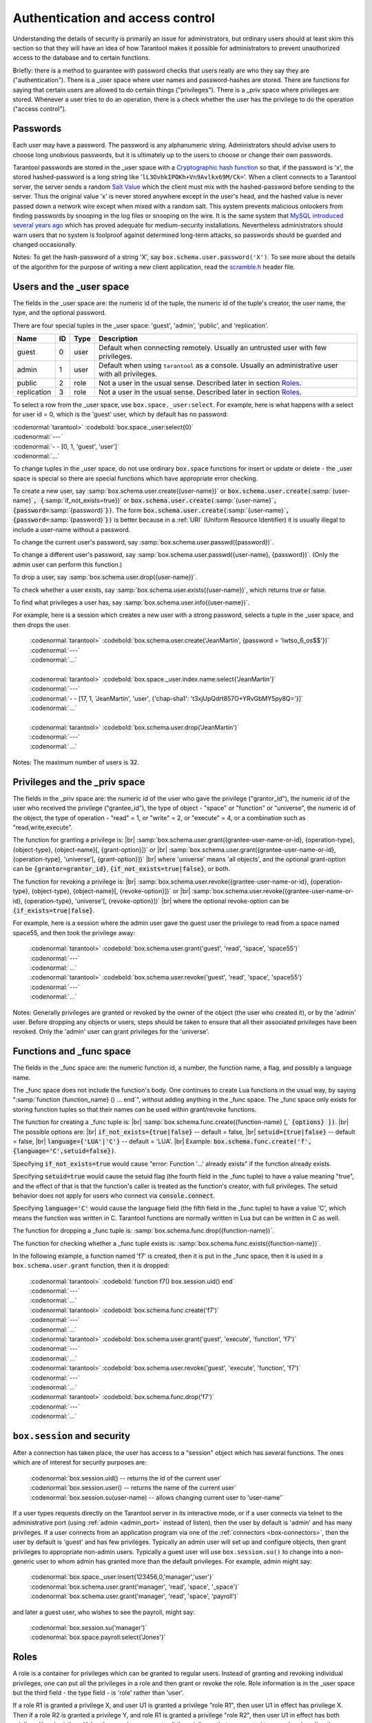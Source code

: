 .. _box-authentication:

-------------------------------------------------------------------------------
                    Authentication and access control
-------------------------------------------------------------------------------

Understanding the details of security is primarily an issue for administrators,
but ordinary users should at least skim this section so that they will have an
idea of how Tarantool makes it possible for administrators to prevent
unauthorized access to the database and to certain functions.

Briefly: there is a method to guarantee with password checks that users really
are who they say they are ("authentication"). There is a _user space where user
names and password-hashes are stored. There are functions for saying that
certain users are allowed to do certain things ("privileges"). There is a _priv
space where privileges are stored. Whenever a user tries to do an operation,
there is a check whether the user has the privilege to do the operation
("access control").

===========================================================
                        Passwords
===========================================================

Each user may have a password. The password is any alphanumeric string.
Administrators should advise users to choose long unobvious passwords, but it
is ultimately up to the users to choose or change their own passwords.

Tarantool passwords are stored in the _user space with a `Cryptographic hash function`_
so that, if the password is 'x', the stored hashed-password is a long string
like '``lL3OvhkIPOKh+Vn9Avlkx69M/Ck=``'. When a client connects to a Tarantool
server, the server sends a random `Salt Value`_ which the client must mix with the
hashed-password before sending to the server. Thus the original value 'x' is
never stored anywhere except in the user's head, and the hashed value is never
passed down a network wire except when mixed with a random salt. This system
prevents malicious onlookers from finding passwords by snooping in the log
files or snooping on the wire. It is the same system that `MySQL introduced
several years ago`_ which has proved adequate for medium-security installations.
Nevertheless administrators should warn users that no system is foolproof against
determined long-term attacks, so passwords should be guarded and changed occasionally.

Notes: To get the hash-password of a string 'X', say ``box.schema.user.password('X')``.
To see more about the details of the algorithm for the purpose of writing a new
client application, read the `scramble.h`_ header file.

.. _Cryptographic hash function: https://en.wikipedia.org/wiki/Cryptographic_hash
.. _Salt Value: https://en.wikipedia.org/wiki/Salt_%28cryptography%29
.. _MySQL introduced several years ago: http://dev.mysql.com/doc/refman/4.1/en/password-hashing.html
.. _scramble.h: https://github.com/tarantool/tarantool/blob/master/src/scramble.h

===========================================================
                Users and the _user space
===========================================================

The fields in the _user space are: the numeric id of the tuple, the numeric
id of the tuple's creator, the user name, the type, and the optional password.

There are four special tuples in the _user space: 'guest', 'admin', 'public', and 'replication'.

.. container:: table

    +-------------+----+------+--------------------------------------------------------+
    | Name        | ID | Type | Description                                            |
    +=============+====+======+========================================================+
    | guest       | 0  | user | Default when connecting remotely. Usually an untrusted |
    |             |    |      | user with few privileges.                              |
    +-------------+----+------+--------------------------------------------------------+
    | admin       | 1  | user | Default when using ``tarantool`` as a console. Usually |
    |             |    |      | an administrative user with all privileges.            |
    +-------------+----+------+--------------------------------------------------------+
    | public      | 2  | role | Not a user in the usual sense. Described later in      |
    |             |    |      | section `Roles`_.                                      |
    +-------------+----+------+--------------------------------------------------------+
    | replication | 3  | role | Not a user in the usual sense. Described later in      |
    |             |    |      | section `Roles`_.                                      |
    +-------------+----+------+--------------------------------------------------------+


To select a row from the _user space, use ``box.space._user:select``. For
example, here is what happens with a select for user id = 0, which is the
'guest' user, which by default has no password:

| :codenormal:`tarantool>` :codebold:`box.space._user:select{0}`
| :codenormal:`---`
| :codenormal:`- - [0, 1, 'guest', 'user']`
| :codenormal:`...`

To change tuples in the _user space, do not use ordinary ``box.space``
functions for insert or update or delete - the _user space is special so
there are special functions which have appropriate error checking.

To create a new user, say :samp:`box.schema.user.create({user-name})` or
:code:`box.schema.user.create(`:samp:`{user-name}`:code:`, {`:samp:`if_not_exists=true})` or
:code:`box.schema.user.create(`:samp:`{user-name}`:code:`, {password=`:samp:`{password}`:code:`})`. The form
:code:`box.schema.user.create(`:samp:`{user-name}`:code:`, {password=`:samp:`{password}`:code:`})` is better because
in a :ref:`URI` (Uniform Resource Identifier) it is usually illegal to include a
user-name without a password.

To change the current user's password, say :samp:`box.schema.user.passwd({password})`.

To change a different user's password, say :samp:`box.schema.user.passwd({user-name}, {password})`.
(Only the admin user can perform this function.)

To drop a user, say :samp:`box.schema.user.drop({user-name})`.

To check whether a user exists, say :samp:`box.schema.user.exists({user-name})`,
which returns true or false.

To find what privileges a user has, say :samp:`box.schema.user.info({user-name})`.

For example, here is a session which creates a new user with a strong password,
selects a tuple in the _user space, and then drops the user.

    | :codenormal:`tarantool>` :codebold:`box.schema.user.create('JeanMartin', {password = 'Iwtso_6_os$$'})`
    | :codenormal:`---`
    | :codenormal:`...`
    |
    | :codenormal:`tarantool>` :codebold:`box.space._user.index.name:select{'JeanMartin'}`
    | :codenormal:`---`
    | :codenormal:`- - [17, 1, 'JeanMartin', 'user', {'chap-sha1': 't3xjUpQdrt857O+YRvGbMY5py8Q='}]`
    | :codenormal:`...`
    |
    | :codenormal:`tarantool>` :codebold:`box.schema.user.drop('JeanMartin')`
    | :codenormal:`---`
    | :codenormal:`...`

Notes: The maximum number of users is 32.

===========================================================
               Privileges and the _priv space
===========================================================

The fields in the _priv space are:
the numeric id of the user who gave the privilege ("grantor_id"),
the numeric id of the user who received the privilege ("grantee_id"),
the type of object - "space" or "function" or "universe",
the numeric id of the object,
the type of operation - "read" = 1, or "write" = 2, or
"execute" = 4, or a combination such as "read,write,execute".

The function for granting a privilege is: |br|
:samp:`box.schema.user.grant({grantee-user-name-or-id}, {operation-type}, {object-type}, {object-name}[, {grant-option}])`
or |br|
:samp:`box.schema.user.grant({grantee-user-name-or-id}, {operation-type}, 'universe'[, {grant-option}])` |br|
where 'universe' means 'all objects',
and the optional grant-option can be :code:`{grantor=grantor_id}`,
:code:`{if_not_exists=true|false}`, or both.

The function for revoking a privilege is: |br|
:samp:`box.schema.user.revoke({grantee-user-name-or-id}, {operation-type}, {object-type}, {object-name}[, {revoke-option}])`
or |br|
:samp:`box.schema.user.revoke({grantee-user-name-or-id}, {operation-type}, 'universe'[, {revoke-option}])` |br|
where the optional revoke-option can be :code:`{if_exists=true|false}`.

For example, here is a session where the admin user gave the guest user the
privilege to read from a space named space55, and then took the privilege away:

    | :codenormal:`tarantool>` :codebold:`box.schema.user.grant('guest', 'read', 'space', 'space55')`
    | :codenormal:`---`
    | :codenormal:`...`
    | :codenormal:`tarantool>` :codebold:`box.schema.user.revoke('guest', 'read', 'space', 'space55')`
    | :codenormal:`---`
    | :codenormal:`...`

Notes: Generally privileges are granted or revoked by the owner of the object (the
user who created it), or by the 'admin' user. Before dropping any objects
or users, steps should be taken to ensure that all their associated
privileges have been revoked. Only the 'admin' user can grant privileges for the 'universe'.


===========================================================
                Functions and _func space
===========================================================

The fields in the _func space are: the numeric function id, a number,
the function name, a flag, and possibly a language name.

The _func space does not include the function's body. One continues to
create Lua functions in the usual way, by saying
":samp:`function {function_name} () ... end`", without adding anything in the
_func space. The _func space only exists for storing function tuples so
that their names can be used within grant/revoke functions.

The function for creating a _func tuple is: |br|
:samp:`box.schema.func.create({function-name} [,` :code:`{options} ])`. |br|
The possible options are: |br|
:code:`if_not_exists={true|false}` -- default = false, |br|
:code:`setuid={true|false}` -- default = false, |br|
:code:`language={'LUA'|'C'}` -- default = 'LUA'. |br|
Example: :code:`box.schema.func.create('f',{language='C',setuid=false})`.

Specifying :code:`if_not_exists=true` would cause "error: Function '...' already exists"
if the function already exists.

Specifying :code:`setuid=true`
would cause the setuid flag (the fourth field in the _func tuple) to have
a value meaning "true", and the effect of that is that the
function's caller is treated as the function's creator,
with full privileges. The setuid behavior does not apply for
users who connect via :code:`console.connect`.

Specifying :code:`language='C'` would cause the language field
(the fifth field in the _func tuple) to have a value 'C', 
which means the function was written in C. Tarantool functions
are normally written in Lua but can be written in C as well.

The function for dropping a _func tuple is:
:samp:`box.schema.func.drop({function-name})`.

The function for checking whether a _func tuple exists is:
:samp:`box.schema.func.exists({function-name})`.

In the following example, a function named 'f7' is created, then it is put in
the _func space, then it is used in a ``box.schema.user.grant`` function,
then it is dropped:

    | :codenormal:`tarantool>` :codebold:`function f7() box.session.uid() end`
    | :codenormal:`---`
    | :codenormal:`...`
    | :codenormal:`tarantool>` :codebold:`box.schema.func.create('f7')`
    | :codenormal:`---`
    | :codenormal:`...`
    | :codenormal:`tarantool>` :codebold:`box.schema.user.grant('guest', 'execute', 'function', 'f7')`
    | :codenormal:`---`
    | :codenormal:`...`
    | :codenormal:`tarantool>` :codebold:`box.schema.user.revoke('guest', 'execute', 'function', 'f7')`
    | :codenormal:`---`
    | :codenormal:`...`
    | :codenormal:`tarantool>` :codebold:`box.schema.func.drop('f7')`
    | :codenormal:`---`
    | :codenormal:`...`

===========================================================
             ``box.session`` and security
===========================================================

After a connection has taken place, the user has access to a "session" object
which has several functions. The ones which are of interest for security
purposes are:

    | :codenormal:`box.session.uid()         -- returns the id of the current user`
    | :codenormal:`box.session.user()        -- returns the name of the current user`
    | :codenormal:`box.session.su(user-name) -- allows changing current user to 'user-name'`

If a user types requests directly on the Tarantool server in its interactive
mode, or if a user connects via telnet to the administrative port (using :ref:`admin <admin_port>`
instead of listen), then the user by default is 'admin' and has many privileges.
If a user connects from an application program via one of the :ref:`connectors <box-connectors>`, then
the user by default is 'guest' and has few privileges. Typically an admin user
will set up and configure objects, then grant privileges to appropriate non-admin
users. Typically a guest user will use ``box.session.su()`` to change into a non-generic
user to whom admin has granted more than the default privileges. For example,
admin might say:

.. _connectors: :doc:`../connectors/index`

    | :codenormal:`box.space._user:insert{123456,0,'manager','user'}`
    | :codenormal:`box.schema.user.grant('manager', 'read', 'space', '_space')`
    | :codenormal:`box.schema.user.grant('manager', 'read', 'space', 'payroll')`

and later a guest user, who wishes to see the payroll, might say:

    | :codenormal:`box.session.su('manager')`
    | :codenormal:`box.space.payroll:select{'Jones'}`

===========================================================
                         Roles
===========================================================

A role is a container for privileges which can be granted to regular users.
Instead of granting and revoking individual privileges, one can put all the
privileges in a role and then grant or revoke the role. Role information is
in the _user space but the third field - the type field - is 'role' rather
than 'user'.

If a role R1 is granted a privilege X, and user U1 is granted a privilege
"role R1", then user U1 in effect has privilege X. Then if a role R2 is
granted a privilege Y, and role R1 is granted a privilege "role R2",
then user U1 in effect has both privilege X and privilege Y. In other words,
a user gets all the privileges that are granted to a user's roles, directly
or indirectly.

.. module:: box.schema.role

.. function:: create(role-name [, {if_not_exists=true} ] )

    Create a new role.

.. function:: grant(role-name, privilege)

    Put a privilege in a role.

.. function:: revoke(role-name, privilege)

    Take a privilege out of a role.

.. function:: drop(role-name)

    Drop a role.

.. function:: grant(role-name, 'execute', 'role', role-name)

    Grant a role to a role.

.. function:: revoke(role-name, 'execute', 'role', role-name)

    Revoke a role from a role.

.. function:: exists(role-name)

    Check whether a role exists.
    Returns (type = boolean) true if role-name identifies a role, otherwise false.

.. module:: box.schema.user

.. function:: grant(user-name, 'execute', 'role', role-name)

    Grant a role to a user.

.. function:: revoke(user-name, 'execute', 'role', role-name)

    Revoke a role from a user.

There are two predefined roles. The first predefined role, named 'public', is automatically assigned
to new users when they are created with :samp:`box.schema.user.create({user-name})` --
Therefore a convenient way to grant 'read' on space 't' to every user that
will ever exist is: :code:`box.schema.role.grant('public','read','space','t')`.
The second predefined role, named 'replication', can be assigned
by the 'admin' user to users who need to use
replication features.

================================================================
                         Example showing a role within a role
================================================================

In this example, a new user named U1 will insert a new tuple into a new space
named T, and will succeed even though user U1 has no direct privilege to do
such an insert -- that privilege is inherited from role R1, which in turn
inherits from role R2.

.. code-block:: lua

    -- This example will work for a user with many privileges, such as 'admin'
    box.schema.space.create('T')
    box.space.T:create_index('primary',{})
    -- Create a user U1 so that later it's possible to say box.session.su('U1')
    box.schema.user.create('U1')
    -- Create two roles, R1 and R2
    box.schema.role.create('R1')
    box.schema.role.create('R2')
    -- Grant role R2 to role R1 and role R1 to U1 (order doesn't matter)
    box.schema.role.grant('R1','execute','role','R2')
    box.schema.user.grant('U1','execute','role','R1')
    -- Grant read and execute privileges to R2 (but not to R1 and not to U1)
    box.schema.role.grant('R2','read,write','space','T')
    box.schema.role.grant('R2','execute','universe')
    -- Use box.session.su to say "now become user U1"
    box.session.su('U1')
    -- The following insert succeeds because U1 in effect has write privilege on T
    box.space.T:insert{1}
